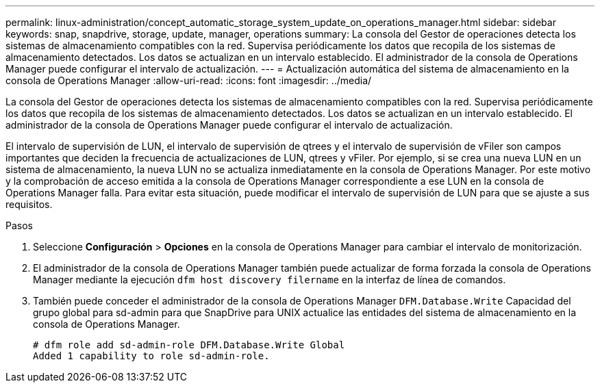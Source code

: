 ---
permalink: linux-administration/concept_automatic_storage_system_update_on_operations_manager.html 
sidebar: sidebar 
keywords: snap, snapdrive, storage, update, manager, operations 
summary: La consola del Gestor de operaciones detecta los sistemas de almacenamiento compatibles con la red. Supervisa periódicamente los datos que recopila de los sistemas de almacenamiento detectados. Los datos se actualizan en un intervalo establecido. El administrador de la consola de Operations Manager puede configurar el intervalo de actualización. 
---
= Actualización automática del sistema de almacenamiento en la consola de Operations Manager
:allow-uri-read: 
:icons: font
:imagesdir: ../media/


[role="lead"]
La consola del Gestor de operaciones detecta los sistemas de almacenamiento compatibles con la red. Supervisa periódicamente los datos que recopila de los sistemas de almacenamiento detectados. Los datos se actualizan en un intervalo establecido. El administrador de la consola de Operations Manager puede configurar el intervalo de actualización.

El intervalo de supervisión de LUN, el intervalo de supervisión de qtrees y el intervalo de supervisión de vFiler son campos importantes que deciden la frecuencia de actualizaciones de LUN, qtrees y vFiler. Por ejemplo, si se crea una nueva LUN en un sistema de almacenamiento, la nueva LUN no se actualiza inmediatamente en la consola de Operations Manager. Por este motivo y la comprobación de acceso emitida a la consola de Operations Manager correspondiente a ese LUN en la consola de Operations Manager falla. Para evitar esta situación, puede modificar el intervalo de supervisión de LUN para que se ajuste a sus requisitos.

.Pasos
. Seleccione *Configuración* > *Opciones* en la consola de Operations Manager para cambiar el intervalo de monitorización.
. El administrador de la consola de Operations Manager también puede actualizar de forma forzada la consola de Operations Manager mediante la ejecución `dfm host discovery filername` en la interfaz de línea de comandos.
. También puede conceder el administrador de la consola de Operations Manager `DFM.Database.Write` Capacidad del grupo global para sd-admin para que SnapDrive para UNIX actualice las entidades del sistema de almacenamiento en la consola de Operations Manager.
+
[listing]
----
# dfm role add sd-admin-role DFM.Database.Write Global
Added 1 capability to role sd-admin-role.
----


